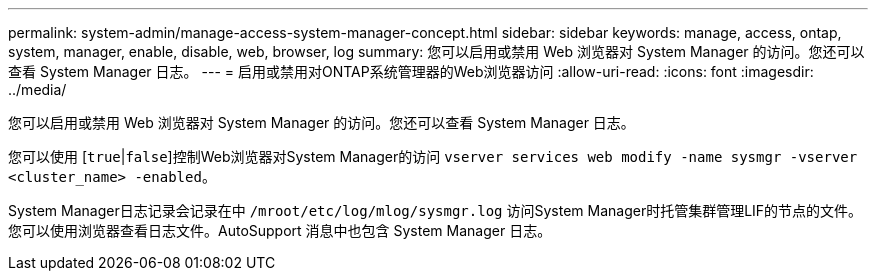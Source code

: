 ---
permalink: system-admin/manage-access-system-manager-concept.html 
sidebar: sidebar 
keywords: manage, access, ontap, system, manager, enable, disable, web, browser, log 
summary: 您可以启用或禁用 Web 浏览器对 System Manager 的访问。您还可以查看 System Manager 日志。 
---
= 启用或禁用对ONTAP系统管理器的Web浏览器访问
:allow-uri-read: 
:icons: font
:imagesdir: ../media/


[role="lead"]
您可以启用或禁用 Web 浏览器对 System Manager 的访问。您还可以查看 System Manager 日志。

您可以使用 [`true`|`false`]控制Web浏览器对System Manager的访问 `vserver services web modify -name sysmgr -vserver <cluster_name> -enabled`。

System Manager日志记录会记录在中 `/mroot/etc/log/mlog/sysmgr.log` 访问System Manager时托管集群管理LIF的节点的文件。您可以使用浏览器查看日志文件。AutoSupport 消息中也包含 System Manager 日志。
